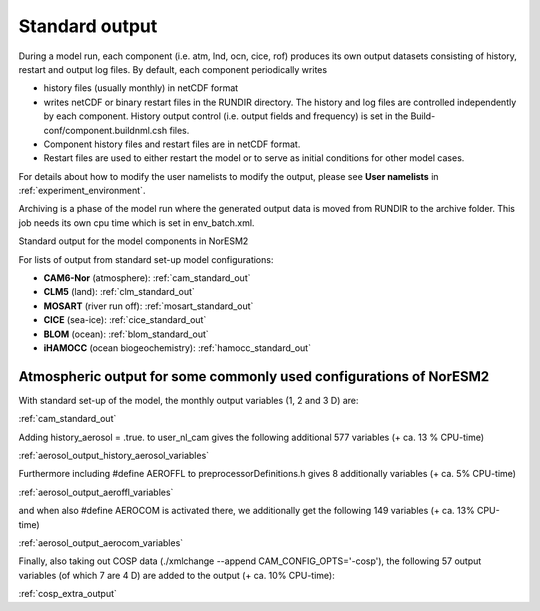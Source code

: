 .. _standard_output:


Standard output
===================================

During a model run, each component (i.e. atm, lnd, ocn, cice, rof) produces its own output datasets consisting of history, restart and output log files. By default, each component periodically writes

- history files (usually monthly) in netCDF format 
   
- writes netCDF or binary restart files in the RUNDIR directory. The history and log files are controlled independently by each component. History output control (i.e. output fields and frequency) is set in the Build-conf/component.buildnml.csh files.
   
- Component history files and restart files are in netCDF format. 
 
- Restart files are used to either restart the model or to serve as initial conditions for other model cases.

For details about how to modify the user namelists to modify the output, please see **User namelists** in :ref:`experiment_environment`. 

Archiving is a phase of the model run where the generated output data is moved from RUNDIR to the archive folder. This job needs its own cpu time which is set in env_batch.xml. 


Standard output for the model components in NorESM2

For lists of output from standard set-up model configurations:

- **CAM6-Nor** (atmosphere): :ref:`cam_standard_out`

- **CLM5** (land): :ref:`clm_standard_out`

- **MOSART** (river run off): :ref:`mosart_standard_out`

- **CICE** (sea-ice): :ref:`cice_standard_out`

- **BLOM** (ocean): :ref:`blom_standard_out`

- **iHAMOCC** (ocean biogeochemistry): :ref:`hamocc_standard_out`

Atmospheric output for some commonly used configurations of NorESM2
'''''''''''''''''''''''''''''''''''''''''''''''''''''''''''''''''''
..
   In preparation for CMIP6 and the required model output for the various 
   MIPs, NorESM2 has been set up with different configurations, all run as 
   AMIP using the compset NF2000climo (on 2 degrees) in noresm-dev (2.0: 
   commit 7757f2d from October 30'th 2018; 
   (2.1: COMMIT 35b90aab from March 25'th 
   2019) The given estimates in CPU-time increase are based on 1 month 
   simulations, including model initialization, and are therefore low end 
   estimates. 
..

With standard set-up of the model, the monthly output variables (1, 2
and 3 D) are:

:ref:`cam_standard_out`

Adding history_aerosol = .true. to user_nl_cam gives the following
additional 577 variables (+ ca. 13 % CPU-time)

:ref:`aerosol_output_history_aerosol_variables`

Furthermore including #define AEROFFL to preprocessorDefinitions.h gives
8 additionally variables (+ ca. 5% CPU-time)

:ref:`aerosol_output_aeroffl_variables`

and when also #define AEROCOM is activated there, we additionally get
the following 149 variables (+ ca. 13% CPU-time)

:ref:`aerosol_output_aerocom_variables`

Finally, also taking out COSP data (./xmlchange --append
CAM_CONFIG_OPTS='-cosp'), the following 57 output variables (of which 7
are 4 D) are added to the output (+ ca. 10% CPU-time):

:ref:`cosp_extra_output`
